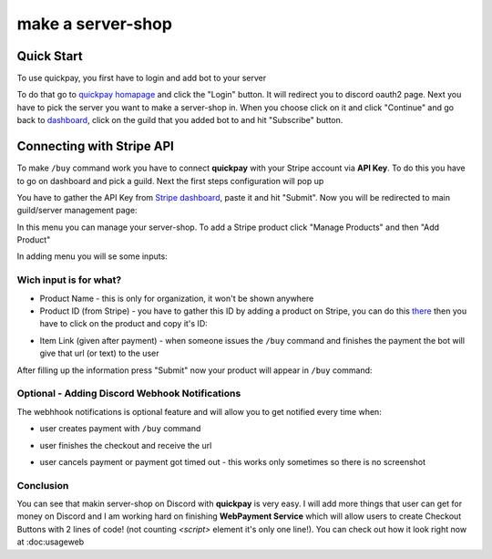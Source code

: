 make a server-shop
=====

.. _quickstart:

Quick Start
------------

To use quickpay, you first have to login and add bot to your server

To do that go to 
`quickpay homapage <https://quickpay.kotelek.dev>`_ and click the "Login" button. It will redirect you to discord oauth2 page. 
Next you have to pick the server you want to make a server-shop in. When you choose click on it and click "Continue" and go back
to `dashboard <https://quickpay.kotelek.dev/dash>`_, click on the guild that you added bot to and hit "Subscribe" button.

.. image:: subscribe.png

Connecting with Stripe API
--------------------------

To make ``/buy`` command work you have to connect **quickpay** with your Stripe account via **API Key**. To do this you have to go on dashboard and pick a guild. Next the first steps configuration will pop up

.. image:: apikeyenter.png

You have to gather the API Key from `Stripe dashboard <https://dashboard.stripe.com/apikeys>`_, paste it and hit "Submit". Now you will be redirected to main guild/server management page:

.. image:: guildmanager.png

In this menu you can manage your server-shop. To add a Stripe product click "Manage Products" and then "Add Product"

.. image:: manageproducts.png

In adding menu you will se some inputs:

.. image:: addproduct.png

-----------------------
Wich input is for what?
-----------------------

* Product Name - this is only for organization, it won't be shown anywhere
* Product ID (from Stripe) - you have to gather this ID by adding a product on Stripe, you can do this `there <https://dashboard.stripe.com/products>`_ then you have to click on the product and copy it's ID:

.. image:: stripeproduct.png

* Item Link (given after payment) - when someone issues the ``/buy`` command and finishes the payment the bot will give that url (or text) to the user

After filling up the information press "Submit" now your product will appear in ``/buy`` command:

.. image:: buycmd.png
.. image:: prodlistadded.png

-----------------------------------------------
Optional - Adding Discord Webhook Notifications
-----------------------------------------------

The webhhook notifications is optional feature and will allow you to get notified every time when:

* user creates payment with ``/buy`` command

.. image:: webhook_init.png

* user finishes the checkout and receive the url

.. image:: webhook_correct.png

* user cancels payment or payment got timed out - this works only sometimes so there is no screenshot

----------
Conclusion
----------

You can see that makin server-shop on Discord with **quickpay** is very easy. I will add more things that user can get for money on Discord and I am working hard on finishing **WebPayment Service** which will allow users to create Checkout Buttons with 2 lines of code! (not counting `<script>` element it's only one line!). You can check out how it look right now at :doc:usageweb
